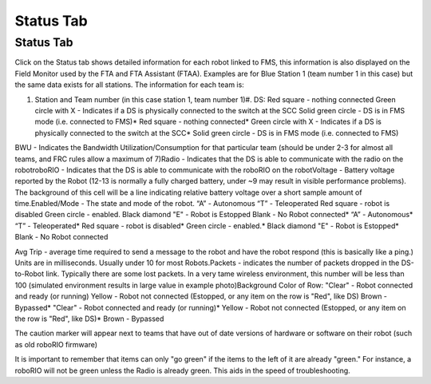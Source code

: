 Status Tab
==========

Status Tab
----------

.. image:: images/status-tab-0.png

.. image:: images/status-tab-1.png

Click on the Status tab shows detailed information for each robot linked to FMS, this information is also displayed on the Field Monitor used by the FTA and FTA Assistant (FTAA). Examples are for Blue Station 1 (team number 1 in this case) but the same data exists for all stations. The information for each team is:

#. Station and Team number (in this case station 1, team number 1)#. DS: Red square - nothing connected Green circle with X - Indicates if a DS is physically connected to the switch at the SCC Solid green circle - DS is in FMS mode (i.e. connected to FMS)* Red square - nothing connected* Green circle with X - Indicates if a DS is physically connected to the switch at the SCC* Solid green circle - DS is in FMS mode (i.e. connected to FMS)

BWU - Indicates the Bandwidth Utilization/Consumption for that particular team (should be under 2-3 for almost all teams, and FRC rules allow a maximum of 7)Radio - Indicates that the DS is able to communicate with the radio on the robotroboRIO - Indicates that the DS is able to communicate with the roboRIO on the robotVoltage - Battery voltage reported by the Robot (12-13 is normally a fully charged battery, under ~9 may result in visible performance problems). The background of this cell will be a line indicating relative battery voltage over a short sample amount of time.Enabled/Mode - The state and mode of the robot. “A” - Autonomous “T” - Teleoperated Red square - robot is disabled Green circle - enabled. Black diamond "E" - Robot is Estopped Blank - No Robot connected* “A” - Autonomous* “T” - Teleoperated* Red square - robot is disabled* Green circle - enabled.* Black diamond "E" - Robot is Estopped* Blank - No Robot connected

Avg Trip - average time required to send a message to the robot and have the robot respond (this is basically like a ping.) Units are in milliseconds. Usually under 10 for most Robots.Packets - indicates the number of packets dropped in the DS-to-Robot link. Typically there are some lost packets. In a very tame wireless environment, this number will be less than 100 (simulated environment results in large value in example photo)Background Color of Row: "Clear" - Robot connected and ready (or running) Yellow - Robot not connected (Estopped, or any item on the row is "Red", like DS) Brown - Bypassed* "Clear" - Robot connected and ready (or running)* Yellow - Robot not connected (Estopped, or any item on the row is "Red", like DS)* Brown - Bypassed

The caution marker will appear next to teams that have out of date versions of hardware or software on their robot (such as old roboRIO firmware)

It is important to remember that items can only "go green" if the items to the left of it are already "green." For instance, a roboRIO will not be green unless the Radio is already green. This aids in the speed of troubleshooting.

